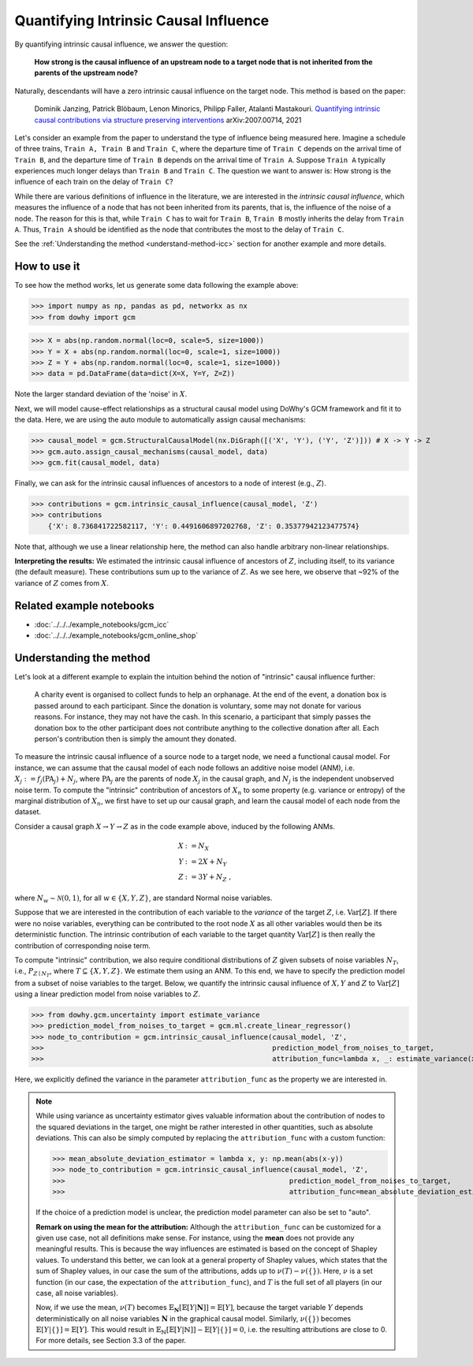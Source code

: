 Quantifying Intrinsic Causal Influence
======================================

By quantifying intrinsic causal influence, we answer the question:

    **How strong is the causal influence of an upstream node to a target node
    that is not inherited from the parents of the upstream node?**

Naturally, descendants will have a zero intrinsic causal influence on the target node. This method is based on the paper:

    Dominik Janzing, Patrick Blöbaum, Lenon Minorics, Philipp Faller, Atalanti Mastakouri. `Quantifying intrinsic causal contributions via structure preserving interventions <https://arxiv.org/abs/2007.00714>`_
    arXiv:2007.00714, 2021

Let's consider an example from the paper to understand the type of influence being measured here. Imagine a schedule of
three trains, ``Train A, Train B`` and ``Train C``, where the departure time of ``Train C`` depends on the arrival time of ``Train B``,
and the departure time of ``Train B`` depends on the arrival time of ``Train A``. Suppose ``Train A`` typically experiences much
longer delays than ``Train B`` and ``Train C``. The question we want to answer is: How strong is the influence of each train
on the delay of ``Train C``?

While there are various definitions of influence in the literature, we are interested in the *intrinsic causal influence*,
which measures the influence of a node that has not been inherited from its parents, that is, the influence of the noise
of a node. The reason for this is that, while ``Train C`` has to wait for ``Train B``, ``Train B`` mostly inherits the delay from
``Train A``. Thus, ``Train A`` should be identified as the node that contributes the most to the delay of ``Train C``.

See the :ref:`Understanding the method <understand-method-icc>` section for another example and more details.

How to use it
^^^^^^^^^^^^^^

To see how the method works, let us generate some data following the example above:

>>> import numpy as np, pandas as pd, networkx as nx
>>> from dowhy import gcm

>>> X = abs(np.random.normal(loc=0, scale=5, size=1000))
>>> Y = X + abs(np.random.normal(loc=0, scale=1, size=1000))
>>> Z = Y + abs(np.random.normal(loc=0, scale=1, size=1000))
>>> data = pd.DataFrame(data=dict(X=X, Y=Y, Z=Z))

Note the larger standard deviation of the 'noise' in :math:`X`.

Next, we will model cause-effect relationships as a structural causal model using DoWhy's GCM framework and fit it to the data. Here, we are using
the auto module to automatically assign causal mechanisms:

>>> causal_model = gcm.StructuralCausalModel(nx.DiGraph([('X', 'Y'), ('Y', 'Z')])) # X -> Y -> Z
>>> gcm.auto.assign_causal_mechanisms(causal_model, data)
>>> gcm.fit(causal_model, data)

Finally, we can ask for the intrinsic causal influences of ancestors to a node of interest (e.g., :math:`Z`).

>>> contributions = gcm.intrinsic_causal_influence(causal_model, 'Z')
>>> contributions
    {'X': 8.736841722582117, 'Y': 0.4491606897202768, 'Z': 0.35377942123477574}

Note that, although we use a linear relationship here, the method can also handle arbitrary non-linear relationships.

**Interpreting the results:** We estimated the intrinsic causal influence of ancestors of
:math:`Z`, including itself, to its variance (the default measure). These contributions sum up to the variance of :math:`Z`.
As we see here, we observe that ~92% of the variance of :math:`Z` comes from :math:`X`.

Related example notebooks
^^^^^^^^^^^^^^^^^^^^^^^^^

- :doc:`../../../example_notebooks/gcm_icc`
- :doc:`../../../example_notebooks/gcm_online_shop`


.. _understand-method-icc:

Understanding the method
^^^^^^^^^^^^^^^^^^^^^^^^^

Let's look at a different example to explain the intuition behind the notion of "intrinsic" causal influence further:

   A charity event is organised to collect funds to help an orphanage. At the end of the event,
   a donation box is passed around to each participant. Since the donation is voluntary, some may
   not donate for various reasons. For instance, they may not have the cash. In this scenario, a
   participant that simply passes the donation box to the other participant does not contribute
   anything to the collective donation after all. Each person's contribution then is simply the
   amount they donated.

To measure the intrinsic causal influence of a source
node to a target node, we need a functional causal model. For instance, we can assume that the
causal model of each node follows an additive noise model (ANM), i.e. :math:`X_j := f_j
(\textrm{PA}_j) + N_j`, where :math:`\textrm{PA}_j` are the parents of node :math:`X_j` in the causal graph,
and :math:`N_j` is the independent unobserved noise term. To compute the "intrinsic" contribution of ancestors of :math:`X_n` to
some property (e.g. variance or entropy) of the marginal distribution of :math:`X_n`, we first
have to set up our causal graph, and learn the causal model of each node from the dataset.

Consider a causal graph :math:`X \rightarrow Y \rightarrow Z` as in the code example above,
induced by the following ANMs.

.. math::
    X &:= N_X\\
    Y &:= 2 X + N_Y\\
    Z &:= 3 Y + N_Z \;,

where :math:`N_w \sim \mathcal{N}(0, 1)`, for all :math:`w \in \{X, Y, Z\}`, are standard Normal
noise variables.

Suppose that we are interested in the contribution of each variable to the *variance* of the
target :math:`Z`, i.e. :math:`\mathrm{Var}[Z]`. If there were no noise variables, everything can
be contributed to the root node :math:`X` as all other variables would then be its deterministic
function. The intrinsic contribution of each variable to the target quantity
:math:`\mathrm{Var}[Z]` is then really the contribution of corresponding noise term.

To compute "intrinsic" contribution, we also require conditional distributions of :math:`Z` given
subsets of noise variables :math:`N_T`, i.e., :math:`P_{Z \mid
N_T}`, where :math:`T \subseteq \{X, Y, Z\}`. We estimate them using an ANM. To this end,
we have to specify the prediction model from a subset of noise variables to the target. Below, we
quantify the intrinsic causal influence of :math:`X, Y` and :math:`Z` to
:math:`\mathrm{Var}[Z]` using a linear prediction model from noise variables to :math:`Z`.

>>> from dowhy.gcm.uncertainty import estimate_variance
>>> prediction_model_from_noises_to_target = gcm.ml.create_linear_regressor()
>>> node_to_contribution = gcm.intrinsic_causal_influence(causal_model, 'Z',
>>>                                                       prediction_model_from_noises_to_target,
>>>                                                       attribution_func=lambda x, _: estimate_variance(x))

Here, we explicitly defined the variance in the parameter ``attribution_func`` as the property we are interested in.

.. note::

  While using variance as uncertainty estimator gives valuable information about the
  contribution of nodes to the squared deviations in the target, one might be rather interested
  in other quantities, such as absolute deviations. This can also be simply computed by replacing
  the ``attribution_func`` with a custom function:

  >>> mean_absolute_deviation_estimator = lambda x, y: np.mean(abs(x-y))
  >>> node_to_contribution = gcm.intrinsic_causal_influence(causal_model, 'Z',
  >>>                                                      prediction_model_from_noises_to_target,
  >>>                                                      attribution_func=mean_absolute_deviation_estimator)

  If the choice of a prediction model is unclear, the prediction model parameter can also be set
  to "auto".

  **Remark on using the mean for the attribution:** Although the ``attribution_func`` can be customized for a given use
  case, not all definitions make sense. For instance,
  using the **mean** does not provide any meaningful results. This is because the way influences are estimated is based
  on the concept of Shapley values. To understand this better, we can look at a general property of Shapley values, which
  states that the sum of Shapley values, in our case the sum of the attributions, adds up to :math:`\nu(T) - \nu(\{\})`.
  Here, :math:`\nu` is a set function (in our case, the expectation of the ``attribution_func``), and :math:`T` is the full
  set of all players (in our case, all noise variables).

  Now, if we use the mean, :math:`\nu(T)` becomes :math:`\mathbb{E}_\mathbf{N}[\mathbb{E}[Y | \mathbf{N}]] = \mathbb{E}[Y]`,
  because the target variable :math:`Y` depends deterministically on all noise variables :math:`\mathbf{N}` in the graphical
  causal model. Similarly, :math:`\nu(\{\})` becomes :math:`\mathbb{E}[Y | \{\}] = \mathbb{E}[Y]`. This would result in
  :math:`\mathbb{E}_\mathbb{N}[\mathbb{E}[Y | \mathbb{N}]] - \mathbb{E}[Y | \{\}] = 0`, i.e. the resulting attributions
  are close to 0. For more details, see Section 3.3 of the paper.
